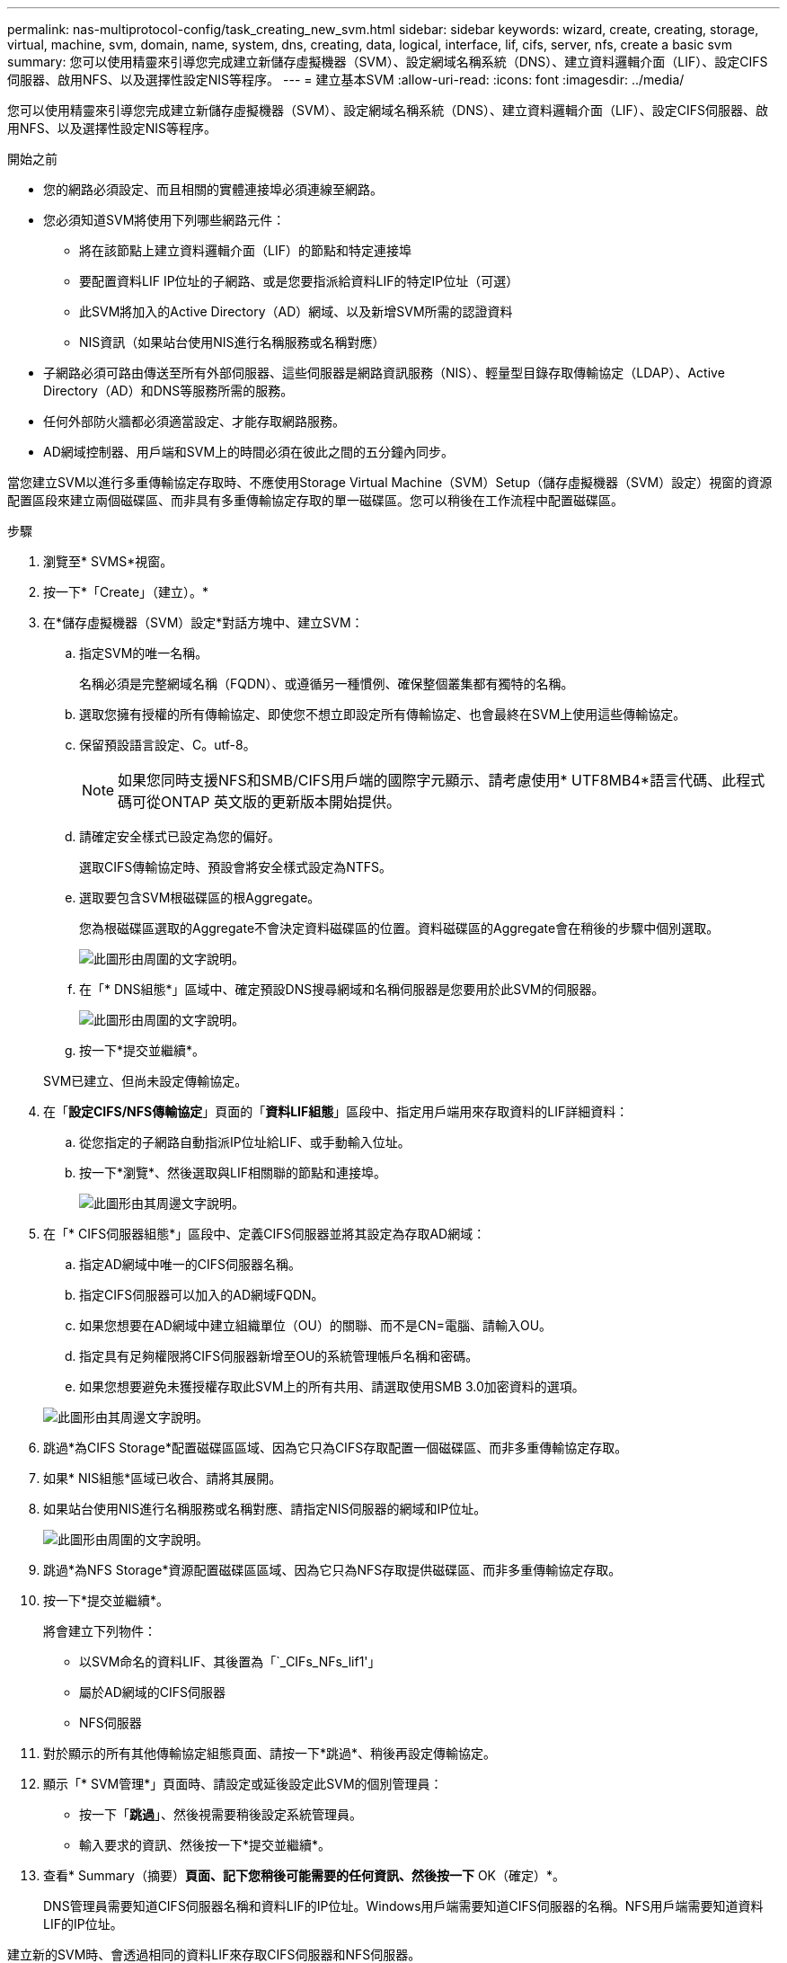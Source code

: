 ---
permalink: nas-multiprotocol-config/task_creating_new_svm.html 
sidebar: sidebar 
keywords: wizard, create, creating, storage, virtual, machine, svm, domain, name, system, dns, creating, data, logical, interface, lif, cifs, server, nfs, create a basic svm 
summary: 您可以使用精靈來引導您完成建立新儲存虛擬機器（SVM）、設定網域名稱系統（DNS）、建立資料邏輯介面（LIF）、設定CIFS伺服器、啟用NFS、以及選擇性設定NIS等程序。 
---
= 建立基本SVM
:allow-uri-read: 
:icons: font
:imagesdir: ../media/


[role="lead"]
您可以使用精靈來引導您完成建立新儲存虛擬機器（SVM）、設定網域名稱系統（DNS）、建立資料邏輯介面（LIF）、設定CIFS伺服器、啟用NFS、以及選擇性設定NIS等程序。

.開始之前
* 您的網路必須設定、而且相關的實體連接埠必須連線至網路。
* 您必須知道SVM將使用下列哪些網路元件：
+
** 將在該節點上建立資料邏輯介面（LIF）的節點和特定連接埠
** 要配置資料LIF IP位址的子網路、或是您要指派給資料LIF的特定IP位址（可選）
** 此SVM將加入的Active Directory（AD）網域、以及新增SVM所需的認證資料
** NIS資訊（如果站台使用NIS進行名稱服務或名稱對應）


* 子網路必須可路由傳送至所有外部伺服器、這些伺服器是網路資訊服務（NIS）、輕量型目錄存取傳輸協定（LDAP）、Active Directory（AD）和DNS等服務所需的服務。
* 任何外部防火牆都必須適當設定、才能存取網路服務。
* AD網域控制器、用戶端和SVM上的時間必須在彼此之間的五分鐘內同步。


當您建立SVM以進行多重傳輸協定存取時、不應使用Storage Virtual Machine（SVM）Setup（儲存虛擬機器（SVM）設定）視窗的資源配置區段來建立兩個磁碟區、而非具有多重傳輸協定存取的單一磁碟區。您可以稍後在工作流程中配置磁碟區。

.步驟
. 瀏覽至* SVMS*視窗。
. 按一下*「Create」（建立）。*
. 在*儲存虛擬機器（SVM）設定*對話方塊中、建立SVM：
+
.. 指定SVM的唯一名稱。
+
名稱必須是完整網域名稱（FQDN）、或遵循另一種慣例、確保整個叢集都有獨特的名稱。

.. 選取您擁有授權的所有傳輸協定、即使您不想立即設定所有傳輸協定、也會最終在SVM上使用這些傳輸協定。
.. 保留預設語言設定、C。utf-8。
+
[NOTE]
====
如果您同時支援NFS和SMB/CIFS用戶端的國際字元顯示、請考慮使用* UTF8MB4*語言代碼、此程式碼可從ONTAP 英文版的更新版本開始提供。

====
.. 請確定安全樣式已設定為您的偏好。
+
選取CIFS傳輸協定時、預設會將安全樣式設定為NTFS。

.. 選取要包含SVM根磁碟區的根Aggregate。
+
您為根磁碟區選取的Aggregate不會決定資料磁碟區的位置。資料磁碟區的Aggregate會在稍後的步驟中個別選取。

+
image::../media/svm_setup_details_page_ntfs_selected_nas_mp.gif[此圖形由周圍的文字說明。]

.. 在「* DNS組態*」區域中、確定預設DNS搜尋網域和名稱伺服器是您要用於此SVM的伺服器。
+
image::../media/svm_setup_details_dns_nas_mp.gif[此圖形由周圍的文字說明。]

.. 按一下*提交並繼續*。


+
SVM已建立、但尚未設定傳輸協定。

. 在「*設定CIFS/NFS傳輸協定*」頁面的「*資料LIF組態*」區段中、指定用戶端用來存取資料的LIF詳細資料：
+
.. 從您指定的子網路自動指派IP位址給LIF、或手動輸入位址。
.. 按一下*瀏覽*、然後選取與LIF相關聯的節點和連接埠。
+
image::../media/svm_setup_cifs_nfs_page_lif_multi_nas_nas_mp.gif[此圖形由其周邊文字說明。]



. 在「* CIFS伺服器組態*」區段中、定義CIFS伺服器並將其設定為存取AD網域：
+
.. 指定AD網域中唯一的CIFS伺服器名稱。
.. 指定CIFS伺服器可以加入的AD網域FQDN。
.. 如果您想要在AD網域中建立組織單位（OU）的關聯、而不是CN=電腦、請輸入OU。
.. 指定具有足夠權限將CIFS伺服器新增至OU的系統管理帳戶名稱和密碼。
.. 如果您想要避免未獲授權存取此SVM上的所有共用、請選取使用SMB 3.0加密資料的選項。


+
image::../media/svm_setup_cifs_nfs_page_cifs_ad_nas_mp.gif[此圖形由其周邊文字說明。]

. 跳過*為CIFS Storage*配置磁碟區區域、因為它只為CIFS存取配置一個磁碟區、而非多重傳輸協定存取。
. 如果* NIS組態*區域已收合、請將其展開。
. 如果站台使用NIS進行名稱服務或名稱對應、請指定NIS伺服器的網域和IP位址。
+
image::../media/svm_setup_cifs_nfs_page_nis_area_nas_mp.gif[此圖形由周圍的文字說明。]

. 跳過*為NFS Storage*資源配置磁碟區區域、因為它只為NFS存取提供磁碟區、而非多重傳輸協定存取。
. 按一下*提交並繼續*。
+
將會建立下列物件：

+
** 以SVM命名的資料LIF、其後置為「`_CIFs_NFs_lif1'」
** 屬於AD網域的CIFS伺服器
** NFS伺服器


. 對於顯示的所有其他傳輸協定組態頁面、請按一下*跳過*、稍後再設定傳輸協定。
. 顯示「* SVM管理*」頁面時、請設定或延後設定此SVM的個別管理員：
+
** 按一下「*跳過*」、然後視需要稍後設定系統管理員。
** 輸入要求的資訊、然後按一下*提交並繼續*。


. 查看* Summary（摘要）*頁面、記下您稍後可能需要的任何資訊、然後按一下* OK（確定）*。
+
DNS管理員需要知道CIFS伺服器名稱和資料LIF的IP位址。Windows用戶端需要知道CIFS伺服器的名稱。NFS用戶端需要知道資料LIF的IP位址。



建立新的SVM時、會透過相同的資料LIF來存取CIFS伺服器和NFS伺服器。



== 接下來該怎麼做

您現在必須開啟SVM根磁碟區的匯出原則。

*相關資訊*

xref:task_opening_export_policy_svm_root_volume.adoc[開啟SVM根磁碟區的匯出原則（建立新的NFS型SVM）]
